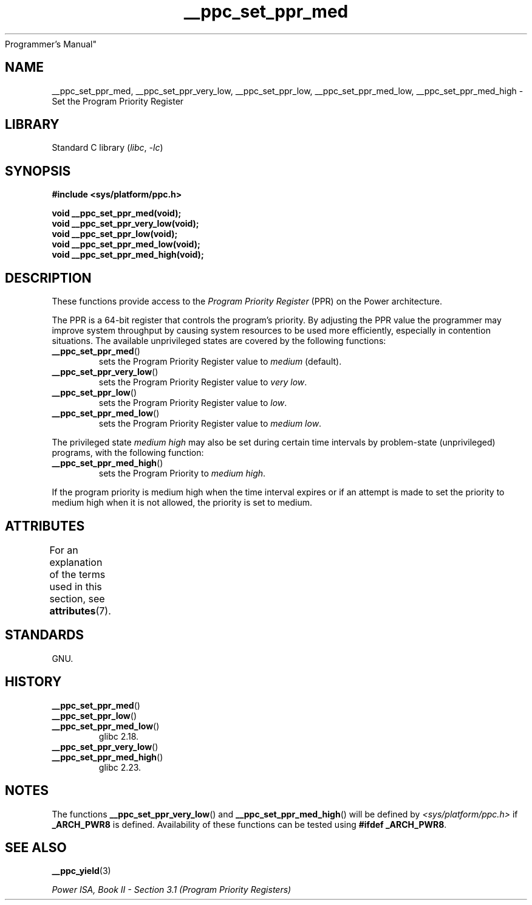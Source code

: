 '\" t
.\" Copyright (c) 2015, 2016 IBM Corporation.
.\"
.\" SPDX-License-Identifier: Linux-man-pages-copyleft
.\"
.TH __ppc_set_ppr_med 3 (date) "Linux man-pages (unreleased)"
Programmer's Manual"
.SH NAME
__ppc_set_ppr_med, __ppc_set_ppr_very_low, __ppc_set_ppr_low,
__ppc_set_ppr_med_low, __ppc_set_ppr_med_high \-
Set the Program Priority Register
.SH LIBRARY
Standard C library
.RI ( libc ,\~ \-lc )
.SH SYNOPSIS
.nf
.B #include <sys/platform/ppc.h>
.P
.B void __ppc_set_ppr_med(void);
.B void __ppc_set_ppr_very_low(void);
.B void __ppc_set_ppr_low(void);
.B void __ppc_set_ppr_med_low(void);
.B void __ppc_set_ppr_med_high(void);
.fi
.SH DESCRIPTION
These functions provide access to the
.I Program Priority Register
(PPR) on the Power architecture.
.P
The PPR is a 64-bit register that controls the program's priority.
By adjusting the PPR value the programmer may improve system
throughput by causing system resources to be used more
efficiently, especially in contention situations.
The available unprivileged states are covered by the following functions:
.TP
.BR __ppc_set_ppr_med ()
sets the Program Priority Register value to
.I medium
(default).
.TP
.BR __ppc_set_ppr_very_low ()
sets the Program Priority Register value to
.IR "very low" .
.TP
.BR __ppc_set_ppr_low ()
sets the Program Priority Register value to
.IR low .
.TP
.BR __ppc_set_ppr_med_low ()
sets the Program Priority Register value to
.IR "medium low" .
.P
The privileged state
.I medium high
may also be set during certain time intervals by problem-state (unprivileged)
programs, with the following function:
.TP
.BR __ppc_set_ppr_med_high ()
sets the Program Priority to
.IR "medium high" .
.P
If the program priority is medium high when the time interval expires or if an
attempt is made to set the priority to medium high when it is not allowed, the
priority is set to medium.
.SH ATTRIBUTES
For an explanation of the terms used in this section, see
.BR attributes (7).
.TS
allbox;
lbx lb lb
l l l.
Interface	Attribute	Value
T{
.na
.nh
.BR __ppc_set_ppr_med (),
.BR __ppc_set_ppr_very_low (),
.BR __ppc_set_ppr_low (),
.BR __ppc_set_ppr_med_low (),
.BR __ppc_set_ppr_med_high ()
T}	Thread safety	MT-Safe
.TE
.SH STANDARDS
GNU.
.SH HISTORY
.TP
.BR __ppc_set_ppr_med ()
.TQ
.BR __ppc_set_ppr_low ()
.TQ
.BR __ppc_set_ppr_med_low ()
glibc 2.18.
.TP
.BR __ppc_set_ppr_very_low ()
.TQ
.BR __ppc_set_ppr_med_high ()
glibc 2.23.
.SH NOTES
The functions
.BR __ppc_set_ppr_very_low ()
and
.BR __ppc_set_ppr_med_high ()
will be defined by
.I <sys/platform/ppc.h>
if
.B _ARCH_PWR8
is defined.
Availability of these functions can be tested using
.BR "#ifdef _ARCH_PWR8" .
.SH SEE ALSO
.BR __ppc_yield (3)
.P
.I Power ISA, Book\~II - Section\ 3.1 (Program Priority Registers)

